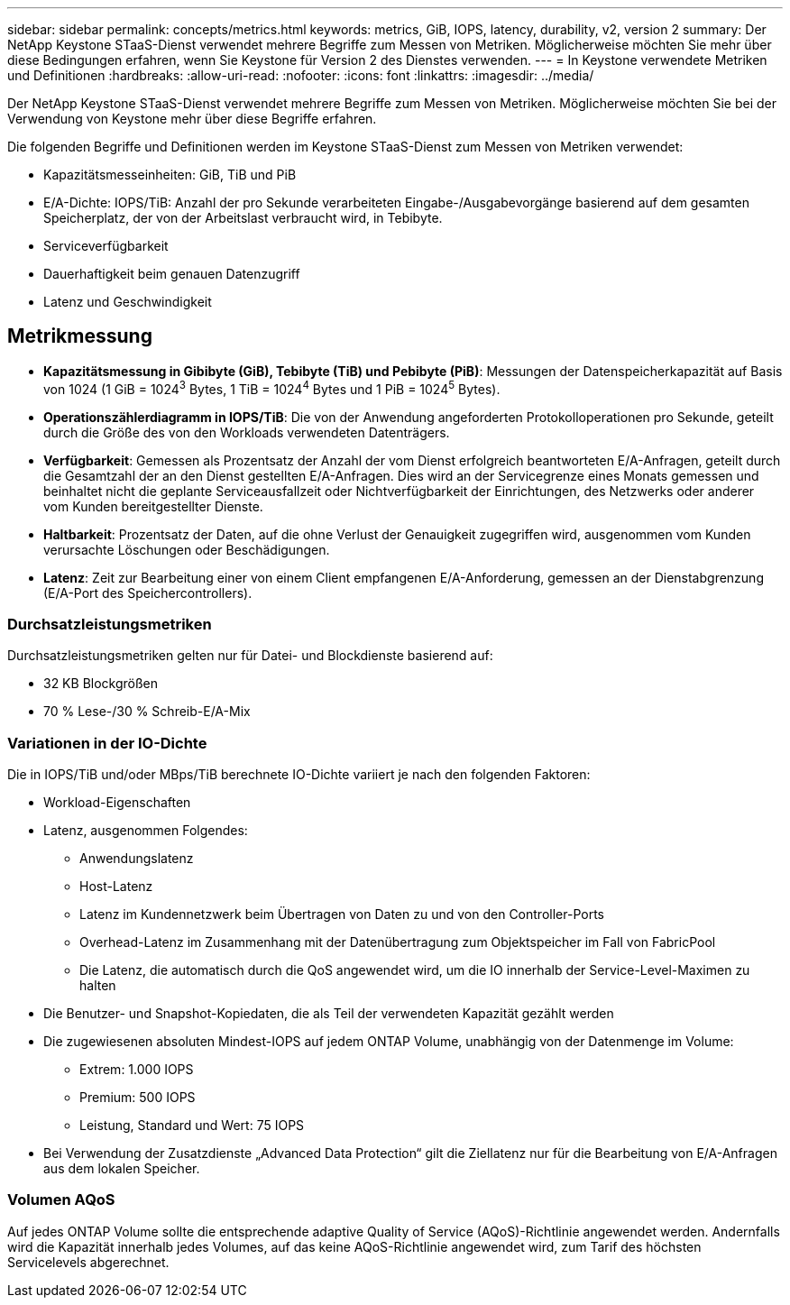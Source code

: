 ---
sidebar: sidebar 
permalink: concepts/metrics.html 
keywords: metrics, GiB, IOPS, latency, durability, v2, version 2 
summary: Der NetApp Keystone STaaS-Dienst verwendet mehrere Begriffe zum Messen von Metriken.  Möglicherweise möchten Sie mehr über diese Bedingungen erfahren, wenn Sie Keystone für Version 2 des Dienstes verwenden. 
---
= In Keystone verwendete Metriken und Definitionen
:hardbreaks:
:allow-uri-read: 
:nofooter: 
:icons: font
:linkattrs: 
:imagesdir: ../media/


[role="lead"]
Der NetApp Keystone STaaS-Dienst verwendet mehrere Begriffe zum Messen von Metriken.  Möglicherweise möchten Sie bei der Verwendung von Keystone mehr über diese Begriffe erfahren.

Die folgenden Begriffe und Definitionen werden im Keystone STaaS-Dienst zum Messen von Metriken verwendet:

* Kapazitätsmesseinheiten: GiB, TiB und PiB
* E/A-Dichte: IOPS/TiB: Anzahl der pro Sekunde verarbeiteten Eingabe-/Ausgabevorgänge basierend auf dem gesamten Speicherplatz, der von der Arbeitslast verbraucht wird, in Tebibyte.
* Serviceverfügbarkeit
* Dauerhaftigkeit beim genauen Datenzugriff
* Latenz und Geschwindigkeit




== Metrikmessung

* *Kapazitätsmessung in Gibibyte (GiB), Tebibyte (TiB) und Pebibyte (PiB)*: Messungen der Datenspeicherkapazität auf Basis von 1024 (1 GiB = 1024^3^ Bytes, 1 TiB = 1024^4^ Bytes und 1 PiB = 1024^5^ Bytes).
* *Operationszählerdiagramm in IOPS/TiB*: Die von der Anwendung angeforderten Protokolloperationen pro Sekunde, geteilt durch die Größe des von den Workloads verwendeten Datenträgers.
* *Verfügbarkeit*: Gemessen als Prozentsatz der Anzahl der vom Dienst erfolgreich beantworteten E/A-Anfragen, geteilt durch die Gesamtzahl der an den Dienst gestellten E/A-Anfragen.  Dies wird an der Servicegrenze eines Monats gemessen und beinhaltet nicht die geplante Serviceausfallzeit oder Nichtverfügbarkeit der Einrichtungen, des Netzwerks oder anderer vom Kunden bereitgestellter Dienste.
* *Haltbarkeit*: Prozentsatz der Daten, auf die ohne Verlust der Genauigkeit zugegriffen wird, ausgenommen vom Kunden verursachte Löschungen oder Beschädigungen.
* *Latenz*: Zeit zur Bearbeitung einer von einem Client empfangenen E/A-Anforderung, gemessen an der Dienstabgrenzung (E/A-Port des Speichercontrollers).




=== Durchsatzleistungsmetriken

Durchsatzleistungsmetriken gelten nur für Datei- und Blockdienste basierend auf:

* 32 KB Blockgrößen
* 70 % Lese-/30 % Schreib-E/A-Mix




=== Variationen in der IO-Dichte

Die in IOPS/TiB und/oder MBps/TiB berechnete IO-Dichte variiert je nach den folgenden Faktoren:

* Workload-Eigenschaften
* Latenz, ausgenommen Folgendes:
+
** Anwendungslatenz
** Host-Latenz
** Latenz im Kundennetzwerk beim Übertragen von Daten zu und von den Controller-Ports
** Overhead-Latenz im Zusammenhang mit der Datenübertragung zum Objektspeicher im Fall von FabricPool
** Die Latenz, die automatisch durch die QoS angewendet wird, um die IO innerhalb der Service-Level-Maximen zu halten


* Die Benutzer- und Snapshot-Kopiedaten, die als Teil der verwendeten Kapazität gezählt werden
* Die zugewiesenen absoluten Mindest-IOPS auf jedem ONTAP Volume, unabhängig von der Datenmenge im Volume:
+
** Extrem: 1.000 IOPS
** Premium: 500 IOPS
** Leistung, Standard und Wert: 75 IOPS


* Bei Verwendung der Zusatzdienste „Advanced Data Protection“ gilt die Ziellatenz nur für die Bearbeitung von E/A-Anfragen aus dem lokalen Speicher.




=== Volumen AQoS

Auf jedes ONTAP Volume sollte die entsprechende adaptive Quality of Service (AQoS)-Richtlinie angewendet werden.  Andernfalls wird die Kapazität innerhalb jedes Volumes, auf das keine AQoS-Richtlinie angewendet wird, zum Tarif des höchsten Servicelevels abgerechnet.
